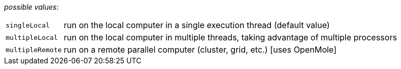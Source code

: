 // 3Worlds documentation for property experiment.DeploymentType
// CAUTION: generated code - do not modify
// generated by CentralResourceGenerator on Thu Jan 07 16:34:50 CET 2021

_possible values_:

[horizontal]
`singleLocal`:: run on the local computer in a single execution thread (default value)
`multipleLocal`:: run on the local computer in multiple threads, taking advantage of multiple processors
`multipleRemote`:: run on a remote parallel computer (cluster, grid, etc.) [uses OpenMole]

